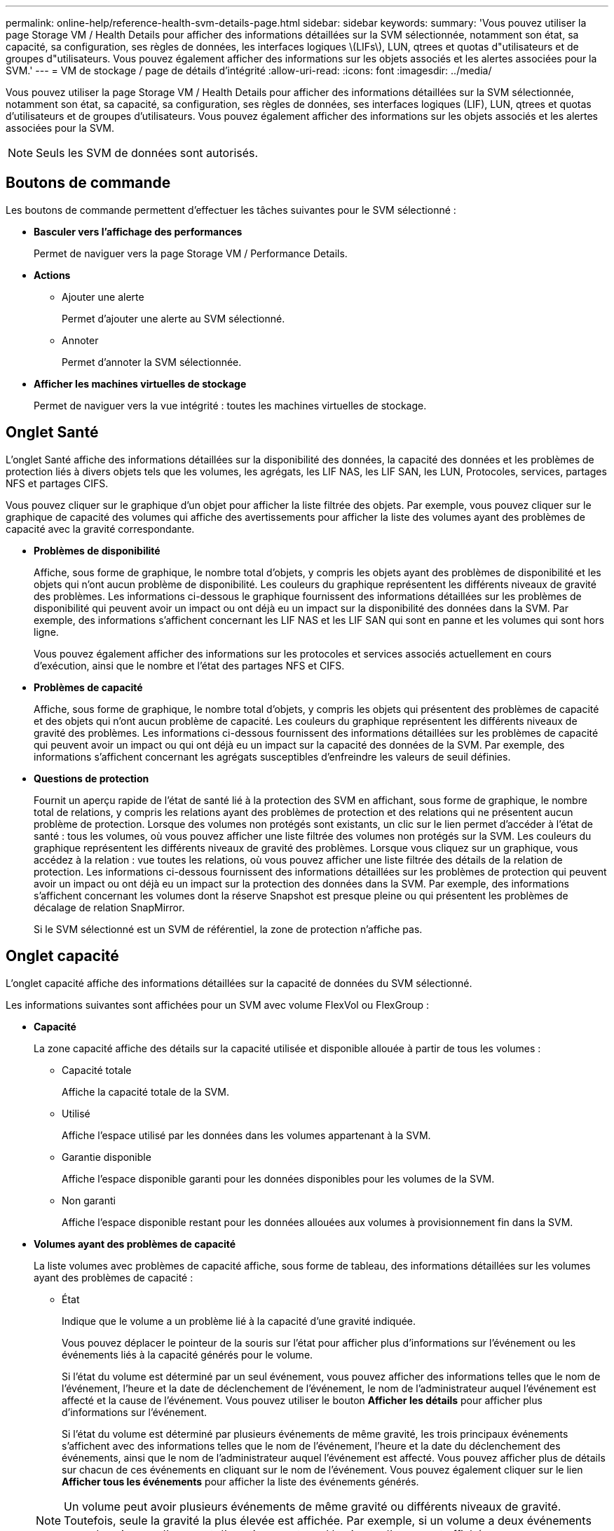---
permalink: online-help/reference-health-svm-details-page.html 
sidebar: sidebar 
keywords:  
summary: 'Vous pouvez utiliser la page Storage VM / Health Details pour afficher des informations détaillées sur la SVM sélectionnée, notamment son état, sa capacité, sa configuration, ses règles de données, les interfaces logiques \(LIFs\), LUN, qtrees et quotas d"utilisateurs et de groupes d"utilisateurs. Vous pouvez également afficher des informations sur les objets associés et les alertes associées pour la SVM.' 
---
= VM de stockage / page de détails d'intégrité
:allow-uri-read: 
:icons: font
:imagesdir: ../media/


[role="lead"]
Vous pouvez utiliser la page Storage VM / Health Details pour afficher des informations détaillées sur la SVM sélectionnée, notamment son état, sa capacité, sa configuration, ses règles de données, ses interfaces logiques (LIF), LUN, qtrees et quotas d'utilisateurs et de groupes d'utilisateurs. Vous pouvez également afficher des informations sur les objets associés et les alertes associées pour la SVM.

[NOTE]
====
Seuls les SVM de données sont autorisés.

====


== Boutons de commande

Les boutons de commande permettent d'effectuer les tâches suivantes pour le SVM sélectionné :

* *Basculer vers l'affichage des performances*
+
Permet de naviguer vers la page Storage VM / Performance Details.

* *Actions*
+
** Ajouter une alerte
+
Permet d'ajouter une alerte au SVM sélectionné.

** Annoter
+
Permet d'annoter la SVM sélectionnée.



* *Afficher les machines virtuelles de stockage*
+
Permet de naviguer vers la vue intégrité : toutes les machines virtuelles de stockage.





== Onglet Santé

L'onglet Santé affiche des informations détaillées sur la disponibilité des données, la capacité des données et les problèmes de protection liés à divers objets tels que les volumes, les agrégats, les LIF NAS, les LIF SAN, les LUN, Protocoles, services, partages NFS et partages CIFS.

Vous pouvez cliquer sur le graphique d'un objet pour afficher la liste filtrée des objets. Par exemple, vous pouvez cliquer sur le graphique de capacité des volumes qui affiche des avertissements pour afficher la liste des volumes ayant des problèmes de capacité avec la gravité correspondante.

* *Problèmes de disponibilité*
+
Affiche, sous forme de graphique, le nombre total d'objets, y compris les objets ayant des problèmes de disponibilité et les objets qui n'ont aucun problème de disponibilité. Les couleurs du graphique représentent les différents niveaux de gravité des problèmes. Les informations ci-dessous le graphique fournissent des informations détaillées sur les problèmes de disponibilité qui peuvent avoir un impact ou ont déjà eu un impact sur la disponibilité des données dans la SVM. Par exemple, des informations s'affichent concernant les LIF NAS et les LIF SAN qui sont en panne et les volumes qui sont hors ligne.

+
Vous pouvez également afficher des informations sur les protocoles et services associés actuellement en cours d'exécution, ainsi que le nombre et l'état des partages NFS et CIFS.

* *Problèmes de capacité*
+
Affiche, sous forme de graphique, le nombre total d'objets, y compris les objets qui présentent des problèmes de capacité et des objets qui n'ont aucun problème de capacité. Les couleurs du graphique représentent les différents niveaux de gravité des problèmes. Les informations ci-dessous fournissent des informations détaillées sur les problèmes de capacité qui peuvent avoir un impact ou qui ont déjà eu un impact sur la capacité des données de la SVM. Par exemple, des informations s'affichent concernant les agrégats susceptibles d'enfreindre les valeurs de seuil définies.

* *Questions de protection*
+
Fournit un aperçu rapide de l'état de santé lié à la protection des SVM en affichant, sous forme de graphique, le nombre total de relations, y compris les relations ayant des problèmes de protection et des relations qui ne présentent aucun problème de protection. Lorsque des volumes non protégés sont existants, un clic sur le lien permet d'accéder à l'état de santé : tous les volumes, où vous pouvez afficher une liste filtrée des volumes non protégés sur la SVM. Les couleurs du graphique représentent les différents niveaux de gravité des problèmes. Lorsque vous cliquez sur un graphique, vous accédez à la relation : vue toutes les relations, où vous pouvez afficher une liste filtrée des détails de la relation de protection. Les informations ci-dessous fournissent des informations détaillées sur les problèmes de protection qui peuvent avoir un impact ou ont déjà eu un impact sur la protection des données dans la SVM. Par exemple, des informations s'affichent concernant les volumes dont la réserve Snapshot est presque pleine ou qui présentent les problèmes de décalage de relation SnapMirror.

+
Si le SVM sélectionné est un SVM de référentiel, la zone de protection n'affiche pas.





== Onglet capacité

L'onglet capacité affiche des informations détaillées sur la capacité de données du SVM sélectionné.

Les informations suivantes sont affichées pour un SVM avec volume FlexVol ou FlexGroup :

* *Capacité*
+
La zone capacité affiche des détails sur la capacité utilisée et disponible allouée à partir de tous les volumes :

+
** Capacité totale
+
Affiche la capacité totale de la SVM.

** Utilisé
+
Affiche l'espace utilisé par les données dans les volumes appartenant à la SVM.

** Garantie disponible
+
Affiche l'espace disponible garanti pour les données disponibles pour les volumes de la SVM.

** Non garanti
+
Affiche l'espace disponible restant pour les données allouées aux volumes à provisionnement fin dans la SVM.



* *Volumes ayant des problèmes de capacité*
+
La liste volumes avec problèmes de capacité affiche, sous forme de tableau, des informations détaillées sur les volumes ayant des problèmes de capacité :

+
** État
+
Indique que le volume a un problème lié à la capacité d'une gravité indiquée.

+
Vous pouvez déplacer le pointeur de la souris sur l'état pour afficher plus d'informations sur l'événement ou les événements liés à la capacité générés pour le volume.

+
Si l'état du volume est déterminé par un seul événement, vous pouvez afficher des informations telles que le nom de l'événement, l'heure et la date de déclenchement de l'événement, le nom de l'administrateur auquel l'événement est affecté et la cause de l'événement. Vous pouvez utiliser le bouton *Afficher les détails* pour afficher plus d'informations sur l'événement.

+
Si l'état du volume est déterminé par plusieurs événements de même gravité, les trois principaux événements s'affichent avec des informations telles que le nom de l'événement, l'heure et la date du déclenchement des événements, ainsi que le nom de l'administrateur auquel l'événement est affecté. Vous pouvez afficher plus de détails sur chacun de ces événements en cliquant sur le nom de l'événement. Vous pouvez également cliquer sur le lien *Afficher tous les événements* pour afficher la liste des événements générés.

+
[NOTE]
====
Un volume peut avoir plusieurs événements de même gravité ou différents niveaux de gravité. Toutefois, seule la gravité la plus élevée est affichée. Par exemple, si un volume a deux événements avec des niveaux d'erreur et d'avertissement, seul le niveau d'erreur est affiché.

====
** Volumétrie
+
Affiche le nom du volume.

** Capacité de données utilisée
+
Affiche, sous forme de graphique, des informations sur l'utilisation de la capacité du volume (en pourcentage).

** Jours avant la date complète
+
Affiche le nombre estimé de jours restants avant que le volume n'atteigne sa capacité maximale.

** Provisionnement fin
+
Indique si la garantie d'espace est définie pour le volume sélectionné. Les valeurs valides sont Oui et non

** 64 bits
+
Pour les volumes FlexVol, affiche le nom de l'agrégat qui contient le volume. Pour les volumes FlexGroup, affiche le nombre d'agrégats utilisés dans la FlexGroup.







== Onglet Configuration

L'onglet Configuration affiche les détails de configuration sur le SVM sélectionné, tel que son cluster, son volume root, le type de volumes qu'il contient (volumes FlexVol), et les policies créées sur le SVM :

* *Aperçu*
+
** Cluster
+
Affiche le nom du cluster auquel appartient la SVM.

** Type de volume autorisé
+
Affiche le type de volumes qui peuvent être créés dans le SVM. Il peut s'agir de FlexVol ou de FlexVol/FlexGroup.

** Volume racine
+
Affiche le nom du volume root du SVM.

** Protocoles autorisés
+
Affiche le type de protocoles pouvant être configurés sur le SVM. Indique également si un protocole est en service (image:../media/availability-up-um60.gif["Icône de disponibilité de LIF – supérieure"]), vers le bas (image:../media/availability-down-um60.gif["Icône de disponibilité LIF – en panne"]), ou n'est pas configuré (image:../media/disabled-um60.gif["Icône de disponibilité de LIF – Inconnu"]).



* *Interfaces de réseau de données*
+
** NAS
+
Affiche le nombre d'interfaces NAS associées à la SVM. Indique également si les interfaces sont en service (image:../media/availability-up-um60.gif["Icône de disponibilité de LIF – supérieure"]) ou vers le bas (image:../media/availability-down-um60.gif["Icône de disponibilité LIF – en panne"]).

** SAN
+
Affiche le nombre d'interfaces SAN associées à la SVM. Indique également si les interfaces sont en service (image:../media/availability-up-um60.gif["Icône de disponibilité de LIF – supérieure"]) ou vers le bas (image:../media/availability-down-um60.gif["Icône de disponibilité LIF – en panne"]).

** NVMe-FC
+
Affiche le nombre d'interfaces FC-NVMe associées à la SVM. Indique également si les interfaces sont en service (image:../media/availability-up-um60.gif["Icône de disponibilité de LIF – supérieure"]) ou vers le bas (image:../media/availability-down-um60.gif["Icône de disponibilité LIF – en panne"]).



* * Interfaces réseau de gestion*
+
** Disponibilité
+
Affiche le nombre d'interfaces de gestion associées à la SVM. Indique également si les interfaces de gestion sont active (image:../media/availability-up-um60.gif["Icône de disponibilité de LIF – supérieure"]) ou vers le bas (image:../media/availability-down-um60.gif["Icône de disponibilité LIF – en panne"]).



* *Politiques*
+
** Snapshots
+
Affiche le nom de la politique Snapshot créée sur la SVM.

** Export-règles
+
Affiche le nom de l'export policy si une seule policy est créée ou affiche le nombre de export policy si plusieurs policies sont créées.



* *Services*
+
** Type
+
Affiche le type de service configuré sur la SVM. Ce type peut être DNS (Domain Name System) ou NIS (Network information Service).

** État
+
Affiche l'état du service, qui peut être Up (image:../media/availability-up-um60.gif["Icône de disponibilité de LIF – supérieure"]), vers le bas (image:../media/availability-down-um60.gif["Icône de disponibilité LIF – en panne"]), ou non configuré (image:../media/disabled-um60.gif["Icône de disponibilité de LIF – Inconnu"]).

** Nom de domaine
+
Affiche les noms de domaine complets (FQDN) du serveur DNS pour les services DNS ou le serveur NIS pour les services NIS. Lorsque le serveur NIS est activé, le FQDN actif du serveur NIS s'affiche. Lorsque le serveur NIS est désactivé, la liste de tous les FQDN s'affiche.

** Adresse IP
+
Affiche les adresses IP du serveur DNS ou NIS. Lorsque le serveur NIS est activé, l'adresse IP active du serveur NIS s'affiche. Lorsque le serveur NIS est désactivé, la liste de toutes les adresses IP s'affiche.







== Onglet interfaces réseau

L'onglet Network interfaces affiche des détails sur les interfaces de réseau de données (LIFS) créées sur le SVM sélectionné :

* *Interface réseau*
+
Affiche le nom de l'interface créée sur le SVM sélectionné.

* *État opérationnel*
+
Affiche l'état de fonctionnement de l'interface, qui peut être Marche (image:../media/lif-status-up.gif["Icône de statut de LIF – Marche"]), vers le bas (image:../media/lif-status-down.gif["Icône de statut de LIF – down"]) Ou Inconnu (image:../media/hastate-unknown.gif["Icône de l'état HA – inconnu"]). Le statut opérationnel d'une interface est déterminé par le statut de ses ports physiques.

* *Statut administratif*
+
Affiche l'état administratif de l'interface, qui peut être Marche (image:../media/lif-status-up.gif["Icône de statut de LIF – Marche"]), vers le bas (image:../media/lif-status-down.gif["Icône de statut de LIF – down"]) Ou Inconnu (image:../media/hastate-unknown.gif["Icône de l'état HA – inconnu"]). Le statut administratif d'une interface est contrôlé par l'administrateur du stockage pour modifier la configuration ou la maintenance. Le statut administratif peut être différent du statut opérationnel. Cependant, si le statut administratif d'une interface est arrêté, le statut opérationnel est désactivé par défaut.

* *Adresse IP / WWPN*
+
Affiche l'adresse IP des interfaces Ethernet et le WWPN (World Wide Port Name) des LIF FC.

* *Protocoles*
+
Affiche la liste des protocoles de données spécifiés pour l'interface, tels que CIFS, NFS, iSCSI, FC/FCoE, FC-NVMe et FlexCache.

* *Rôle*
+
Affiche le rôle de l'interface. Les rôles peuvent être données ou gestion.

* *Port domicile*
+
Affiche le port physique auquel l'interface a été associée à l'origine.

* *Port actuel*
+
Affiche le port physique auquel l'interface est actuellement associée. Si l'interface est migrée, le port actuel peut être différent du port d'accueil.

* *Port Set*
+
Affiche le port sur lequel l'interface est mappée.

* *Politique de basculement*
+
Affiche la stratégie de basculement configurée pour l'interface. Pour les interfaces NFS, CIFS et FlexCache, la règle de basculement par défaut est « Next » (Suivant). La règle de basculement ne s'applique pas aux interfaces FC et iSCSI.

* *Groupes de routage*
+
Affiche le nom du groupe de routage. Vous pouvez afficher plus d'informations sur les routes et la passerelle de destination en cliquant sur le nom du groupe de routage.

+
Les groupes de routage ne sont pas pris en charge par ONTAP 8.3 ou version ultérieure et une colonne vide s'affiche donc pour ces clusters.

* *Groupe de basculement*
+
Affiche le nom du groupe de basculement.





== Onglet qtrees

L'onglet qtrees affiche des informations détaillées sur les qtrees et leurs quotas. Vous pouvez cliquer sur le bouton *Modifier les seuils* si vous souhaitez modifier les paramètres de seuil de santé de la capacité qtree d'un ou plusieurs qtrees.

Utilisez le bouton *Exporter* pour créer des valeurs séparées par des virgules (`.csv`) fichier contenant les détails de tous les qtrees surveillés. Lors de l'exportation vers un fichier CSV, vous pouvez choisir de créer un rapport qtree pour le SVM actuel, pour tous les SVM du cluster actuel ou pour tous les SVM pour tous les clusters de votre data Center. Certains champs de qtrees supplémentaires apparaissent dans le fichier CSV exporté.

* *Statut*
+
Affiche le statut actuel du qtree. Le statut peut être critique (image:../media/sev-critical-um60.png["Icône de gravité de l'événement – critique"]), erreur (image:../media/sev-error-um60.png["Icône de gravité de l'événement – erreur"]), Avertissement (image:../media/sev-warning-um60.png["Icône de gravité d'événement – avertissement"]) Ou Normal (image:../media/sev-normal-um60.png["Icône de gravité d'événement – normale"]).

+
Vous pouvez déplacer le pointeur sur l'icône d'état pour afficher plus d'informations sur l'événement ou les événements générés pour le qtree.

+
Si le statut du qtree est déterminé par un seul événement, vous pouvez afficher des informations telles que le nom de l'événement, l'heure et la date à laquelle l'événement a été déclenché, le nom de l'administrateur à qui l'événement est affecté, et la cause de l'événement. Vous pouvez utiliser *Afficher les détails* pour afficher plus d'informations sur l'événement.

+
Si l'état du qtree est déterminé par plusieurs événements de même gravité, les trois principaux événements s'affichent avec des informations telles que le nom de l'événement, l'heure et la date du déclenchement des événements, et le nom de l'administrateur à qui l'événement est affecté. Vous pouvez afficher plus de détails sur chacun de ces événements en cliquant sur le nom de l'événement. Vous pouvez également utiliser *Afficher tous les événements* pour afficher la liste des événements générés.

+
[NOTE]
====
Un qtree peut avoir plusieurs événements de la même gravité ou différents niveaux d'importance. Toutefois, seule la gravité la plus élevée est affichée. Par exemple, si un qtree possède deux événements ayant des niveaux de gravité d'erreur et d'avertissement, seul le niveau de gravité de l'erreur est affiché.

====
* *Qtree*
+
Affiche le nom du qtree.

* *Cluster*
+
Affiche le nom du cluster contenant le qtree. Apparaît uniquement dans le fichier CSV exporté.

* *Machine virtuelle de stockage*
+
Affiche le nom de la machine virtuelle de stockage (SVM) contenant le qtree. Apparaît uniquement dans le fichier CSV exporté.

* *Volume*
+
Affiche le nom du volume qui contient le qtree.

+
Vous pouvez déplacer le pointeur de la souris sur le nom du volume pour afficher plus d'informations sur ce dernier.

* *Ensemble de quotas*
+
Indique si un quota est activé ou désactivé sur le qtree.

* *Type de quota*
+
Spécifie si le quota est pour un utilisateur, un groupe d'utilisateurs ou un qtree. Apparaît uniquement dans le fichier CSV exporté.

* *Utilisateur ou groupe*
+
Affiche le nom de l'utilisateur ou du groupe d'utilisateurs. Il y aura plusieurs lignes pour chaque utilisateur et groupe d'utilisateurs. Lorsque le type de quota est qtree ou si le quota n'est pas défini, la colonne est vide. Apparaît uniquement dans le fichier CSV exporté.

* *Disque utilisé %*
+
Affiche le pourcentage d'espace disque utilisé. Si une limite matérielle de disque est définie, cette valeur est basée sur la limite matérielle du disque. Si le quota est défini sans limite Hard disque, la valeur est basée sur l'espace de données du volume. Si le quota n'est pas défini ou si des quotas sont définis sur le volume auquel appartient le qtree, « non applicable » s'affiche sur la page de la grille et le champ est vide dans les données d'exportation CSV.

* *Limite matérielle disque*
+
Affiche la quantité maximale d'espace disque alloué au qtree. Unified Manager génère un événement critique lorsque cette limite est atteinte et qu'aucune autre écriture de disque n'est autorisée. La valeur s'affiche sous la forme « illimitée » pour les conditions suivantes : si le quota est défini sans limite matérielle de disque, si le quota n'est pas défini ou si des quotas sont situés sur le volume auquel appartient le qtree.

* *Limite logicielle du disque*
+
Affiche la quantité d'espace disque alloué au qtree avant de générer un événement d'avertissement. La valeur s'affiche sous la forme « illimitée » pour les conditions suivantes : si le quota est défini sans limite logicielle de disque, si le quota n'est pas défini ou si des quotas sont situés sur le volume auquel appartient le qtree. Par défaut, cette colonne est masquée.

* *Seuil de disque*
+
Affiche la valeur de seuil définie sur l'espace disque. La valeur s'affiche sous la forme « illimitée » pour les conditions suivantes : si le quota est défini sans limite de disque, si le quota n'est pas défini ou si des quotas sont situés sur le volume auquel appartient le qtree. Par défaut, cette colonne est masquée.

* *Fichiers utilisés %*
+
Affiche le pourcentage de fichiers utilisés dans le qtree. Si la limite matérielle du fichier est définie, cette valeur est basée sur la limite matérielle du fichier. Aucune valeur n'est affichée si le quota est défini sans limite matérielle de fichier. Si le quota n'est pas défini ou si des quotas sont définis sur le volume auquel appartient le qtree, « non applicable » s'affiche sur la page de la grille et le champ est vide dans les données d'exportation CSV.

* *Limite matérielle de fichier*
+
Affiche la limite matérielle du nombre de fichiers autorisés sur les qtrees. La valeur s'affiche sous la forme « illimitée » pour les conditions suivantes : si le quota est défini sans limite matérielle de fichier, si le quota n'est pas défini ou si des quotas sont situés sur le volume auquel appartient le qtree.

* *Limite logicielle de fichier*
+
Affiche la limite soft pour le nombre de fichiers autorisés sur les qtrees. La valeur s'affiche sous la forme « illimitée » pour les conditions suivantes : si le quota est défini sans limite logicielle de fichier, si le quota n'est pas défini ou si des quotas sont situés sur le volume auquel appartient le qtree. Par défaut, cette colonne est masquée.





== Onglet quotas d'utilisateur et de groupe

Affiche des détails sur les quotas d'utilisateur et de groupe d'utilisateurs pour le SVM sélectionné. Vous pouvez afficher des informations telles que l'état du quota, le nom de l'utilisateur ou du groupe d'utilisateurs, les limites logicielles et matérielles définies sur les disques et les fichiers, la quantité d'espace disque et le nombre de fichiers utilisés, ainsi que la valeur de seuil du disque. Vous pouvez également modifier l'adresse e-mail associée à un utilisateur ou à un groupe d'utilisateurs.

* *Bouton de commande Modifier adresse e-mail*
+
Ouvre la boîte de dialogue Modifier l'adresse électronique, qui affiche l'adresse électronique actuelle de l'utilisateur ou du groupe d'utilisateurs sélectionné. Vous pouvez modifier l'adresse e-mail. Si le champ** Modifier l'adresse e-mail** est vide, la règle par défaut est utilisée pour générer une adresse e-mail pour l'utilisateur ou le groupe d'utilisateurs sélectionné.

+
Si plusieurs utilisateurs ont le même quota, les noms des utilisateurs s'affichent sous la forme de valeurs séparées par des virgules. De même, la règle par défaut n'est pas utilisée pour générer l'adresse e-mail ; vous devez donc fournir l'adresse e-mail requise pour l'envoi des notifications.

* *Bouton de commande configurer les règles de messagerie*
+
Permet de créer ou de modifier des règles pour générer une adresse e-mail pour les quotas d'utilisateurs ou de groupes d'utilisateurs configurés sur la SVM. Une notification est envoyée à l'adresse e-mail spécifiée lorsqu'une violation de quota est constatée.

* *Statut*
+
Affiche l'état actuel du quota. Le statut peut être critique (image:../media/sev-critical-um60.png["Icône de gravité de l'événement – critique"]), Avertissement (image:../media/sev-warning-um60.png["Icône de gravité d'événement – avertissement"]) Ou Normal (image:../media/sev-normal-um60.png["Icône de gravité d'événement – normale"]).

+
Vous pouvez déplacer le pointeur sur l'icône d'état pour afficher plus d'informations sur l'événement ou les événements générés pour le quota.

+
Si l'état du quota est déterminé par un seul événement, vous pouvez afficher des informations telles que le nom de l'événement, l'heure et la date de déclenchement de l'événement, le nom de l'administrateur auquel l'événement est affecté et la cause de l'événement. Vous pouvez utiliser *Afficher les détails* pour afficher plus d'informations sur l'événement.

+
Si l'état du quota est déterminé par plusieurs événements de même gravité, les trois principaux événements sont affichés avec des informations telles que le nom de l'événement, l'heure et la date du déclenchement des événements, ainsi que le nom de l'administrateur auquel l'événement est affecté. Vous pouvez afficher plus de détails sur chacun de ces événements en cliquant sur le nom de l'événement. Vous pouvez également utiliser *Afficher tous les événements* pour afficher la liste des événements générés.

+
[NOTE]
====
Un quota peut avoir plusieurs événements de même gravité ou différents niveaux de gravité. Toutefois, seule la gravité la plus élevée est affichée. Par exemple, si un quota a deux événements avec des niveaux d'erreur et d'avertissement, seul le niveau d'erreur est affiché.

====
* *Utilisateur ou groupe*
+
Affiche le nom de l'utilisateur ou du groupe d'utilisateurs. Si plusieurs utilisateurs ont le même quota, les noms des utilisateurs s'affichent sous la forme de valeurs séparées par des virgules.

+
La valeur s'affiche sous la forme « Inconnu » lorsque ONTAP ne fournit pas de nom d'utilisateur valide en raison d'erreurs de type SECD.

* *Type*
+
Spécifie si le quota est pour un utilisateur ou un groupe d'utilisateurs.

* *Volume ou qtree*
+
Affiche le nom du volume ou qtree sur lequel le quota d'utilisateur ou de groupe d'utilisateurs est spécifié.

+
Vous pouvez déplacer le pointeur sur le nom du volume ou qtree pour afficher plus d'informations sur le volume ou le qtree.

* *Disque utilisé %*
+
Affiche le pourcentage d'espace disque utilisé. La valeur est affichée comme « non applicable » si le quota est défini sans limite matérielle du disque.

* *Limite matérielle disque*
+
Affiche la quantité maximale d'espace disque alloué au quota. Unified Manager génère un événement critique lorsque cette limite est atteinte et qu'aucune autre écriture de disque n'est autorisée. La valeur s'affiche sous la forme « illimitée » si le quota est défini sans limite matérielle du disque.

* *Limite logicielle du disque*
+
Affiche la quantité d'espace disque alloué au quota avant qu'un événement d'avertissement ne soit généré. La valeur s'affiche sous la forme « illimitée » si le quota est défini sans limite logicielle du disque. Par défaut, cette colonne est masquée.

* *Seuil de disque*
+
Affiche la valeur de seuil définie sur l'espace disque. La valeur est affichée comme « illimitée » si le quota est défini sans limite de seuil de disque. Par défaut, cette colonne est masquée.

* *Fichiers utilisés %*
+
Affiche le pourcentage de fichiers utilisés dans le qtree. La valeur est affichée comme « non applicable » si le quota est défini sans limite matérielle de fichier.

* *Limite matérielle de fichier*
+
Affiche la limite matérielle du nombre de fichiers autorisés sur le quota. La valeur est affichée comme « illimitée » si le quota est défini sans limite matérielle de fichier.

* *Limite logicielle de fichier*
+
Affiche la limite logicielle du nombre de fichiers autorisés sur le quota. La valeur est affichée comme « illimitée » si le quota est défini sans limite logicielle de fichier. Par défaut, cette colonne est masquée.

* *Adresse e-mail*
+
Affiche l'adresse e-mail de l'utilisateur ou du groupe d'utilisateurs auquel les notifications sont envoyées en cas de violation des quotas.





== Onglet partages NFS

L'onglet NFS Shares affiche des informations sur les partages NFS, telles que son état, le chemin associé au volume (volumes FlexGroup ou volumes FlexVol), les niveaux d'accès des clients aux partages NFS et l'export policy définie pour les volumes exportés. Les partages NFS ne seront pas affichés dans les conditions suivantes : si le volume n'est pas monté ou si les protocoles associés à l'export policy pour le volume ne contiennent pas de partages NFS.

* *Statut*
+
Affiche l'état actuel des partages NFS. L'état peut être erreur (image:../media/sev-error-um60.png["Icône de gravité de l'événement – erreur"]) Ou Normal (image:../media/sev-normal-um60.png["Icône de gravité d'événement – normale"]).

* *Chemin de jonction*
+
Affiche le chemin vers lequel le volume est monté. Lorsqu'une règle d'exportations NFS explicite est appliquée à un qtree, la colonne affiche le chemin d'accès du volume par le biais duquel il est possible d'accéder au qtree.

* *Chemin de jonction actif*
+
Indique si le chemin d'accès au volume monté est actif ou inactif.

* *Volume ou qtree*
+
Affiche le nom du volume ou qtree vers lequel la export policy NFS est appliquée. Si une export policy NFS est appliquée à un qtree du volume, la colonne affiche les noms du volume et du qtree.

+
Vous pouvez cliquer sur le lien pour afficher les détails de l'objet dans la page de détails correspondante. Si l'objet est un qtree, les liens sont affichés pour le qtree et le volume.

* *État du volume*
+
Affiche l'état du volume en cours d'exportation. L'état peut être hors ligne, en ligne, limité ou mixte.

+
** Hors ligne
+
L'accès en lecture ou en écriture au volume n'est pas autorisé.

** En ligne
+
L'accès en lecture et en écriture au volume est autorisé.

** Limitée
+
Les opérations limitées, telles que la reconstruction de parité, sont autorisées, mais l'accès aux données n'est pas autorisé.

** Mixte
+
Les composants d'un volume FlexGroup ne sont pas tous du même état.



* *Style de sécurité*
+
Affiche l'autorisation d'accès pour les volumes exportés. Le style de sécurité peut être UNIX, unifié, NTFS ou Mixed.

+
** UNIX (clients NFS)
+
Les fichiers et les répertoires du volume disposent d'autorisations UNIX.

** Unifiée
+
Les fichiers et les répertoires du volume possèdent une méthode de sécurité unifiée.

** NTFS (clients CIFS)
+
Les fichiers et les répertoires du volume disposent d'autorisations Windows NTFS.

** Mixte
+
Les fichiers et les répertoires du volume peuvent disposer d'autorisations UNIX ou NTFS Windows.



* *Autorisation UNIX*
+
Affiche les bits d'autorisation UNIX dans un format octal de chaîne, qui est défini pour les volumes exportés. Elle est similaire aux bits d'autorisation de style UNIX.

* *Politique d'exportation*
+
Affiche les règles qui définissent l'autorisation d'accès pour les volumes qui sont exportés. Vous pouvez cliquer sur le lien pour afficher les détails des règles associées à la stratégie d'exportation, telles que les protocoles d'authentification et l'autorisation d'accès.





== Onglet SMB Shares

Affiche des informations sur les partages SMB sur le SVM sélectionné. Vous pouvez afficher des informations telles que l'état du partage SMB, le nom de partage, le chemin associé à la SVM, le statut de la Junction path du partage, l'état du volume contenant, les données de sécurité du partage et les règles d'exportation définies pour le partage. Vous pouvez également déterminer s'il existe un chemin NFS équivalent pour le partage SMB.

[NOTE]
====
Les partages des dossiers ne sont pas affichés dans l'onglet partages SMB.

====
* *Bouton de commande Afficher le mappage utilisateur*
+
Lance la boîte de dialogue mappage utilisateur.

+
Vous pouvez afficher les détails des mappages d'utilisateurs pour la SVM.

* *Afficher le bouton de commande ACL*
+
Lance la boîte de dialogue contrôle d'accès pour le partage.

+
Vous pouvez afficher les détails des utilisateurs et des autorisations pour le partage sélectionné.

* *Statut*
+
Affiche l'état actuel du partage. Le statut peut être Normal (image:../media/sev-normal-um60.png["Icône de gravité d'événement – normale"]) Ou erreur (image:../media/sev-error-um60.png["Icône de gravité de l'événement – erreur"]).

* *Nom de partage*
+
Affiche le nom du partage SMB.

* *Chemin*
+
Affiche le chemin de jonction sur lequel le partage est créé.

* *Chemin de jonction actif*
+
Indique si le chemin d'accès au partage est actif ou inactif.

* *Objet contenant*
+
Affiche le nom de l'objet contenant auquel le partage appartient. L'objet contenant peut être un volume ou un qtree.

+
En cliquant sur le lien, vous pouvez afficher les détails de l'objet contenant dans la page Détails correspondante. Si l'objet contenant est un qtree, les liens s'affichent à la fois pour qtree et volume.

* *État du volume*
+
Affiche l'état du volume en cours d'exportation. L'état peut être hors ligne, en ligne, limité ou mixte.

+
** Hors ligne
+
L'accès en lecture ou en écriture au volume n'est pas autorisé.

** En ligne
+
L'accès en lecture et en écriture au volume est autorisé.

** Limitée
+
Les opérations limitées, telles que la reconstruction de parité, sont autorisées, mais l'accès aux données n'est pas autorisé.

** Mixte
+
Les composants d'un volume FlexGroup ne sont pas tous du même état.



* *Sécurité*
+
Affiche l'autorisation d'accès pour les volumes exportés. Le style de sécurité peut être UNIX, unifié, NTFS ou Mixed.

+
** UNIX (clients NFS)
+
Les fichiers et les répertoires du volume disposent d'autorisations UNIX.

** Unifiée
+
Les fichiers et les répertoires du volume possèdent une méthode de sécurité unifiée.

** NTFS (clients CIFS)
+
Les fichiers et les répertoires du volume disposent d'autorisations Windows NTFS.

** Mixte
+
Les fichiers et les répertoires du volume peuvent disposer d'autorisations UNIX ou NTFS Windows.



* *Politique d'exportation*
+
Affiche le nom de l'export policy applicable au partage. Si une export policy n'est pas spécifiée pour le SVM, la valeur est affichée comme non activée.

+
Vous pouvez cliquer sur ce lien pour afficher des détails sur les règles associées à la stratégie d'exportation, telles que les protocoles d'accès et les autorisations. Le lien est désactivé si l'export policy est désactivée pour le SVM sélectionné.

* *Équivalent NFS*
+
Indique s'il existe un équivalent NFS pour le partage.





== Onglet SAN

Affiche des informations détaillées sur les LUN, les groupes initiateurs et les initiateurs du SVM sélectionné. Par défaut, la vue LUN est affichée. Dans l'onglet groupes initiateurs, vous pouvez afficher des informations détaillées sur les groupes initiateurs dans l'onglet initiateurs.

* *Onglet LUN*
+
Affiche des détails sur les LUN qui appartiennent au SVM sélectionné. Vous pouvez afficher des informations telles que le nom de la LUN, son état (en ligne ou hors ligne), le nom du système de fichiers (volume ou qtree) qui contient la LUN, le type de système d'exploitation hôte, la capacité totale de données et le numéro de série de la LUN. La colonne performances de LUN fournit un lien vers la page des détails relatifs aux LUN/performances.

+
Vous pouvez également consulter les informations relatives à l'activation du provisionnement fin sur la LUN et si celle-ci est mappée sur un groupe initiateur. Si elle est mappée sur un initiateur, vous pouvez afficher les groupes initiateurs et les initiateurs qui sont mappés sur la LUN sélectionnée.

* *Onglet groupes initiateurs*
+
Affiche des détails sur les groupes initiateurs. Vous pouvez afficher des détails tels que le nom du groupe initiateur, l'état d'accès, le type de système d'exploitation hôte utilisé par tous les initiateurs du groupe et le protocole pris en charge. Lorsque vous cliquez sur le lien de la colonne État d'accès, vous pouvez afficher l'état d'accès actuel du groupe initiateur.

+
** *Normal*
+
Le groupe initiateur est connecté à plusieurs chemins d'accès.

** *Chemin unique*
+
Le groupe initiateur est connecté à un seul chemin d'accès.

** *Pas de chemins*
+
Aucun chemin d'accès n'est connecté au groupe initiateur.



+
Vous pouvez voir si les groupes initiateurs sont mappés sur toutes les interfaces ou des interfaces spécifiques via un ensemble de ports. Lorsque vous cliquez sur le lien nombre dans la colonne interfaces mappées, toutes les interfaces s'affichent ou des interfaces spécifiques pour un ensemble de ports s'affichent. Les interfaces mappées via le portail cible ne sont pas affichées. Le nombre total d'initiateurs et de LUN mappés sur un groupe initiateur s'affiche.



Vous pouvez également afficher les LUN et les initiateurs mappés sur le groupe initiateur sélectionné.

* *Onglet initiateurs*
+
Affiche le nom et le type de l'initiateur et le nombre total de groupes d'initiateurs mappés sur cet initiateur pour le SVM sélectionné.

+
Vous pouvez également afficher les LUN et les groupes initiateurs mappés sur le groupe initiateur sélectionné.





== Volet Annotations associées

Le volet Annotations associées permet d'afficher les détails d'annotation associés à la SVM sélectionnée. Elle détaille le nom de l'annotation et les valeurs d'annotation qui sont appliquées à la SVM. Vous pouvez également supprimer des annotations manuelles du volet Annotations associées.



== Panneau périphériques associés

Le volet Devices associés vous permet de afficher le cluster, les agrégats et les volumes relatifs à la SVM :

* *Cluster*
+
Affiche le statut de santé du cluster auquel appartient la SVM.

* *Agrégats*
+
Affiche le nombre d'agrégats appartenant au SVM sélectionné. L'état de santé des agrégats s'affiche également, sur la base du niveau de gravité le plus élevé. Par exemple, si un SVM contient dix agrégats, cinq d'entre eux affichant le statut Avertissement et les cinq autres affichent l'état critique, l'état affiché est critique.

* *Agrégats affectés*
+
Affiche le nombre d'agrégats affectés à un SVM. L'état de santé des agrégats s'affiche également, sur la base du niveau de gravité le plus élevé.

* *Volumes*
+
Affiche le nombre et la capacité des volumes appartenant au SVM sélectionné. L'état de santé des volumes est également affiché, sur la base du niveau de gravité le plus élevé. Lorsque le SVM contient des volumes FlexGroup, le nombre inclut également FlexGroups, il n'inclut pas les composants FlexGroup.





== Volet groupes associés

Le volet groupes associés permet d'afficher la liste des groupes associés à la SVM sélectionnée.



== Volet alertes associées

Le volet alertes associées vous permet d'afficher la liste des alertes créées pour le SVM sélectionné. Vous pouvez également ajouter une alerte en cliquant sur le lien *Ajouter une alerte* ou en modifiant une alerte existante en cliquant sur le nom de l'alerte.
